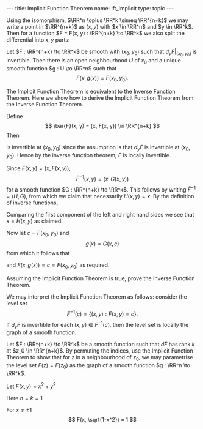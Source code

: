 #+OPTIONS: toc:nil
#+BEGIN_export html
---
title: Implicit Function Theorem
name: ift_implicit
type: topic
---
#+END_export

Using the isomorphism, \(\RR^n \oplus \RR^k \simeq \RR^{n+k}\) we may write a point in \(\RR^{n+k}\) as \((x, y)\) with \(x \in \RR^n\) and \(y \in \RR^k\). Then for a function \(F = F(x, y) : \RR^{n+k} \to \RR^k\) we also split the differential into \(x,y\) parts:
\begin{equation*}
dF = \begin{pmatrix} d_x F & d_y F \end{pmatrix}.
\end{equation*}

#+BEGIN_env thm :title "Implicit Function Theorem"
Let \(F : \RR^{n+k} \to \RR^k\) be smooth with \((x_0, y_0)\) such that \(d_y F|_{(x_0, y_0)}\) is invertible. Then there is an open neighbourhood \(U\) of \(x_0\) and a unique smooth function \(g : U \to \RR^n\) such that
\[
F(x, g(x)) = F(x_0, y_0).
\]
#+END_env

The Implicit Function Theorem is equivalent to the Inverse Function Theorem. Here we show how to derive the Implicit Function Theorem from the Inverse Function Theorem.

#+BEGIN_env pf
Define
\[
\bar{F}(x, y) = (x, F(x, y)) \in \RR^{n+k}
\]
Then
\begin{equation*}
d\bar{F} = \begin{pmatrix}
\operatorname{Id}_n & 0 \\
\ast & d_y F
\end{pmatrix}
\end{equation*}
is invertible at \((x_0, y_0)\) since the assumption is that \(d_y F\) is invertible at \((x_0, y_0)\). Hence by the inverse function theorem, \(\bar{F}\) is locally invertible.

Since \(\bar{F}(x, y) = (x, F(x, y))\),
\[
\bar{F}^{-1}(x, y) = (x, G(x, y))
\]
for a smooth function \(G : \RR^{n+k} \to \RR^k\). This follows by writing \(\bar{F}^{-1} = (H, G)\), from which we claim that necessarily \(H(x, y) = x\). By the definition of inverse functions,
\begin{equation*}
\begin{split}
(x, y) &= \bar{F} \circ \bar{F}^{-1} (x, y) \\
&= \bar{F} (H(x, y), G(x, y)) \\
&= (H(x, y), F(G(x, y))).
\end{split}
\end{equation*}
Comparing the first component of the left and right hand sides we see that \(x = H(x, y)\) as claimed.

Now let \(c = F(x_0,y_0)\) and
\[
g(x) = G(x, c)
\]
from which it follows that
\begin{equation*}
\begin{split}
(x, F(x, g(x))) &= \bar{F} (x, g(x)) \\
&= \bar{F} (x, G(x, c)) \\
&= \bar{F} \circ \bar{F}^{-1} (x, c) \\
&= (x, c)
\end{split}
\end{equation*}
and \(F(x, g(x)) = c = F(x_0, y_0)\) as required.
#+END_env

#+BEGIN_env ex
Assuming the Implicit Function Theorem is true, prove the Inverse Function Theorem.
#+END_env

We may interpret the Implicit Function Theorem as follows: consider the level set
\[
F^{-1}(c) = \lbrace (x, y) : F(x, y) = c \rbrace.
\]
If \(d_y F\) is invertible for each \((x, y) \in F^{-1}(c)\), then the level set is locally the graph of a smooth function.

#+BEGIN_env ex
Let \(F : \RR^{n+k} \to \RR^k\) be a smooth function such that \(dF\) has rank \(k\) at \(z_0 \in \RR^{n+k}\). By permuting the indices, use the Implicit Function Theorem to show that for \(z\) in a neighbourhood of \(z_0\), we may parametrise the level set \(F(z) = F(z_0)\) as the graph of a smooth function \(g : \RR^n \to \RR^k\).
#+END_env

#+BEGIN_env eg
Let \(F(x, y) = x^2 + y^2\)

Here \(n=k=1\)

\begin{equation*}
dF = \begin{pmatrix} 2x & 2y \end{pmatrix}
\end{equation*}

For \(x \neq \pm 1\)
\[
F(x, \sqrt{1-x^2}) = 1
\]
#+END_env
